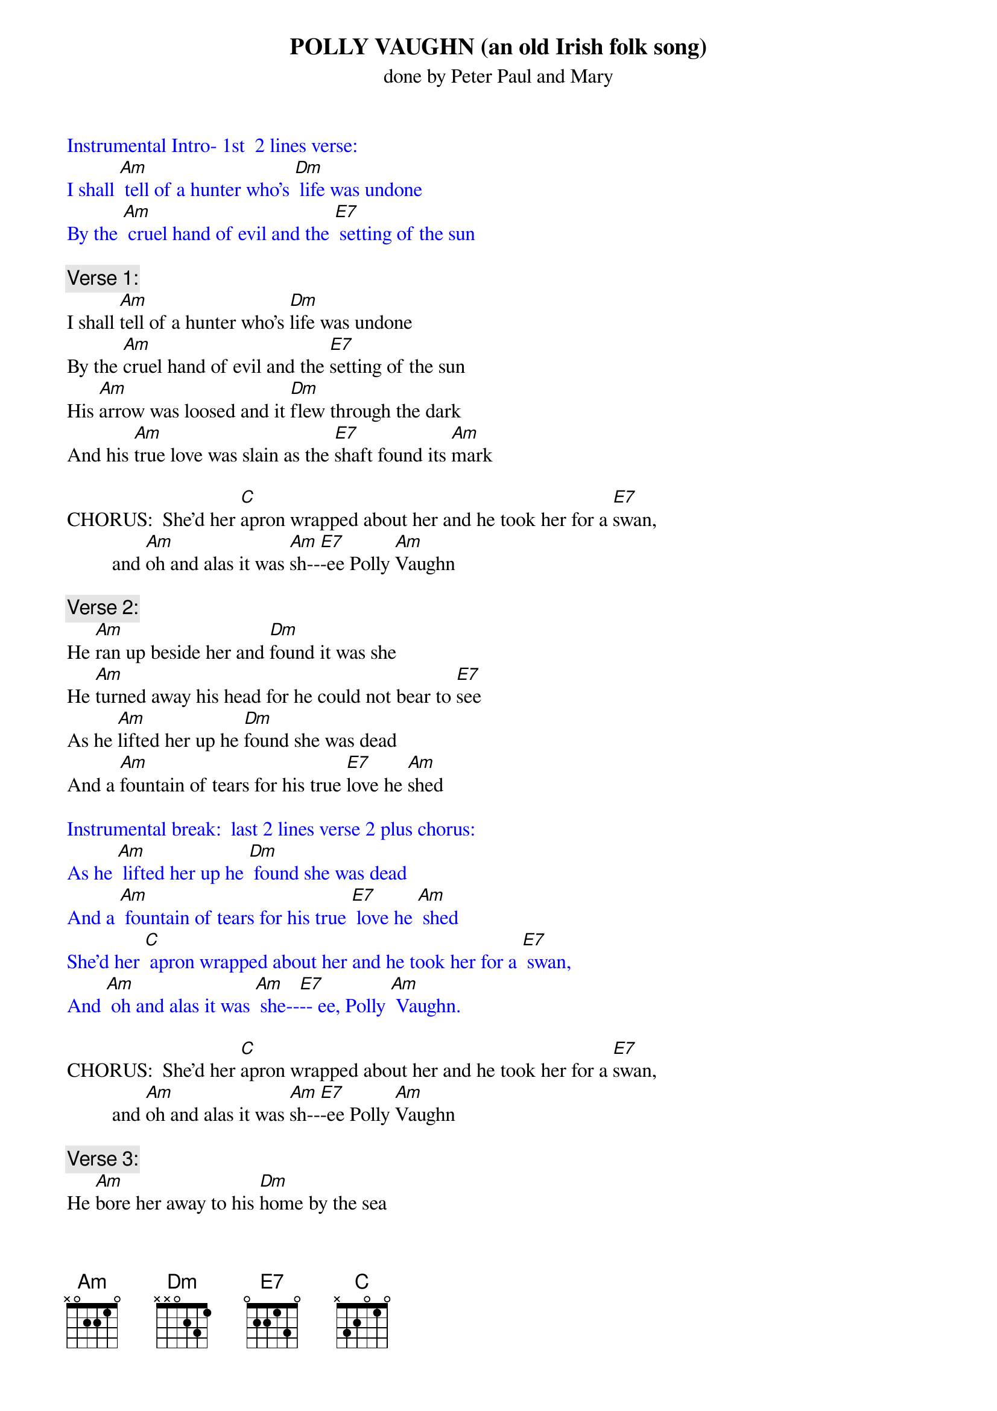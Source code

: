 {t: POLLY VAUGHN (an old Irish folk song)}
{st: done by Peter Paul and Mary}

{textcolour: blue}
Instrumental Intro- 1st  2 lines verse:
I shall [Am] tell of a hunter who's [Dm] life was undone
By the [Am] cruel hand of evil and the [E7] setting of the sun
{textcolour}

{c: Verse 1:}
I shall [Am]tell of a hunter who's [Dm]life was undone
By the [Am]cruel hand of evil and the [E7]setting of the sun
His [Am]arrow was loosed and it [Dm]flew through the dark
And his [Am]true love was slain as the [E7]shaft found its [Am]mark

CHORUS:  She'd her [C]apron wrapped about her and he took her for a [E7]swan,
         and [Am]oh and alas it was [Am]sh--[E7]-ee Polly [Am]Vaughn

{c: Verse 2: }
He [Am]ran up beside her and [Dm]found it was she
He [Am]turned away his head for he could not bear to [E7]see
As he [Am]lifted her up he [Dm]found she was dead
And a [Am]fountain of tears for his true [E7]love he [Am]shed

{textcolour: blue}
Instrumental break:  last 2 lines verse 2 plus chorus:
As he [Am] lifted her up he [Dm] found she was dead
And a [Am] fountain of tears for his true [E7] love he [Am] shed
She'd her [C] apron wrapped about her and he took her for a [E7] swan,
And [Am] oh and alas it was [Am] she--[E7]-- ee, Polly [Am] Vaughn.
{textcolour}

CHORUS:  She'd her [C]apron wrapped about her and he took her for a [E7]swan,
         and [Am]oh and alas it was [Am]sh--[E7]-ee Polly [Am]Vaughn

{c: Verse 3: }
He [Am]bore her away to his [Dm]home by the sea
Crying [Am]father, oh father I've murdered poor [E7]Polly
I've [Am]killed my sweet love in the [Dm]flower of her life
I'd [Am]always intended that she'd [E7]be my [Am]wife

CHORUS:  She'd her [C]apron wrapped about her and he took her for a [E7]swan,
         and [Am]oh and alas it was [Am]sh--[E7]-ee Polly [Am]Vaughn

{c: Verse 4: }
He [Am]roamed near the place where his [Dm]true love was slain
He [Am]wept bitter tears, but his cries were all in [E7]vain
As he [Am]looked to the lake, a [Dm]swan glided by
And the [Am]sun slowly sank in the gray [E7]of the [Am]sky

CHORUS:  She'd her [C]apron wrapped about her and he took her for a [E7]swan,
         and [Am]oh and alas it was [Am]sh--[E7]-ee Polly [Am]Vaughn
